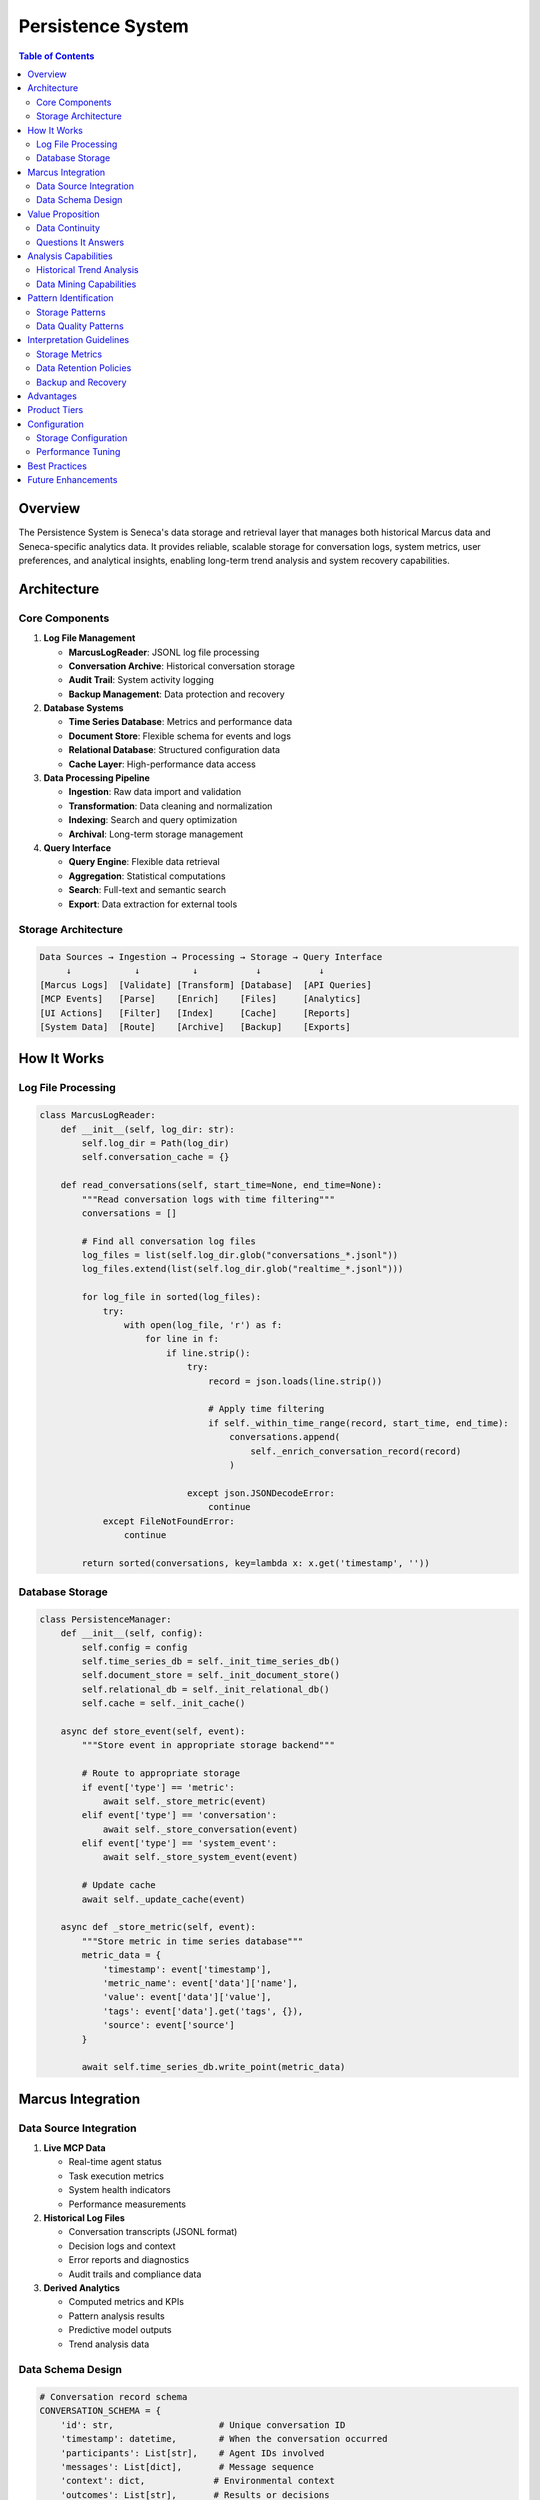 Persistence System
==================

.. contents:: Table of Contents
   :local:
   :depth: 3

Overview
--------

The Persistence System is Seneca's data storage and retrieval layer that manages both historical Marcus data and Seneca-specific analytics data. It provides reliable, scalable storage for conversation logs, system metrics, user preferences, and analytical insights, enabling long-term trend analysis and system recovery capabilities.

Architecture
------------

Core Components
~~~~~~~~~~~~~~~

1. **Log File Management**
   
   - **MarcusLogReader**: JSONL log file processing
   - **Conversation Archive**: Historical conversation storage
   - **Audit Trail**: System activity logging
   - **Backup Management**: Data protection and recovery

2. **Database Systems**
   
   - **Time Series Database**: Metrics and performance data
   - **Document Store**: Flexible schema for events and logs
   - **Relational Database**: Structured configuration data
   - **Cache Layer**: High-performance data access

3. **Data Processing Pipeline**
   
   - **Ingestion**: Raw data import and validation
   - **Transformation**: Data cleaning and normalization
   - **Indexing**: Search and query optimization
   - **Archival**: Long-term storage management

4. **Query Interface**
   
   - **Query Engine**: Flexible data retrieval
   - **Aggregation**: Statistical computations
   - **Search**: Full-text and semantic search
   - **Export**: Data extraction for external tools

Storage Architecture
~~~~~~~~~~~~~~~~~~~~

.. code-block:: text

   Data Sources → Ingestion → Processing → Storage → Query Interface
        ↓            ↓          ↓           ↓           ↓
   [Marcus Logs]  [Validate] [Transform] [Database]  [API Queries]
   [MCP Events]   [Parse]    [Enrich]    [Files]     [Analytics]
   [UI Actions]   [Filter]   [Index]     [Cache]     [Reports]
   [System Data]  [Route]    [Archive]   [Backup]    [Exports]

How It Works
------------

Log File Processing
~~~~~~~~~~~~~~~~~~~

.. code-block:: python

   class MarcusLogReader:
       def __init__(self, log_dir: str):
           self.log_dir = Path(log_dir)
           self.conversation_cache = {}
           
       def read_conversations(self, start_time=None, end_time=None):
           """Read conversation logs with time filtering"""
           conversations = []
           
           # Find all conversation log files
           log_files = list(self.log_dir.glob("conversations_*.jsonl"))
           log_files.extend(list(self.log_dir.glob("realtime_*.jsonl")))
           
           for log_file in sorted(log_files):
               try:
                   with open(log_file, 'r') as f:
                       for line in f:
                           if line.strip():
                               try:
                                   record = json.loads(line.strip())
                                   
                                   # Apply time filtering
                                   if self._within_time_range(record, start_time, end_time):
                                       conversations.append(
                                           self._enrich_conversation_record(record)
                                       )
                                       
                               except json.JSONDecodeError:
                                   continue
               except FileNotFoundError:
                   continue
                   
           return sorted(conversations, key=lambda x: x.get('timestamp', ''))

Database Storage
~~~~~~~~~~~~~~~~

.. code-block:: python

   class PersistenceManager:
       def __init__(self, config):
           self.config = config
           self.time_series_db = self._init_time_series_db()
           self.document_store = self._init_document_store()
           self.relational_db = self._init_relational_db()
           self.cache = self._init_cache()
           
       async def store_event(self, event):
           """Store event in appropriate storage backend"""
           
           # Route to appropriate storage
           if event['type'] == 'metric':
               await self._store_metric(event)
           elif event['type'] == 'conversation':
               await self._store_conversation(event)
           elif event['type'] == 'system_event':
               await self._store_system_event(event)
           
           # Update cache
           await self._update_cache(event)
           
       async def _store_metric(self, event):
           """Store metric in time series database"""
           metric_data = {
               'timestamp': event['timestamp'],
               'metric_name': event['data']['name'],
               'value': event['data']['value'],
               'tags': event['data'].get('tags', {}),
               'source': event['source']
           }
           
           await self.time_series_db.write_point(metric_data)

Marcus Integration
------------------

Data Source Integration
~~~~~~~~~~~~~~~~~~~~~~~

1. **Live MCP Data**
   
   - Real-time agent status
   - Task execution metrics
   - System health indicators
   - Performance measurements

2. **Historical Log Files**
   
   - Conversation transcripts (JSONL format)
   - Decision logs and context
   - Error reports and diagnostics
   - Audit trails and compliance data

3. **Derived Analytics**
   
   - Computed metrics and KPIs
   - Pattern analysis results
   - Predictive model outputs
   - Trend analysis data

Data Schema Design
~~~~~~~~~~~~~~~~~~

.. code-block:: python

   # Conversation record schema
   CONVERSATION_SCHEMA = {
       'id': str,                    # Unique conversation ID
       'timestamp': datetime,        # When the conversation occurred
       'participants': List[str],    # Agent IDs involved
       'messages': List[dict],       # Message sequence
       'context': dict,             # Environmental context
       'outcomes': List[str],       # Results or decisions
       'metadata': dict             # Additional properties
   }
   
   # Metric record schema
   METRIC_SCHEMA = {
       'timestamp': datetime,        # Measurement time
       'name': str,                 # Metric name (e.g., 'agent.utilization')
       'value': Union[float, int],  # Metric value
       'unit': str,                 # Value unit (e.g., 'percent', 'seconds')
       'tags': dict,                # Dimensional data
       'source': str                # Data source identifier
   }

Value Proposition
-----------------

Data Continuity
~~~~~~~~~~~~~~~

The Persistence System provides:

- **Historical Context**: Access to complete system history
- **Trend Analysis**: Long-term pattern identification
- **Audit Compliance**: Complete activity trails
- **Disaster Recovery**: System state restoration capabilities

Questions It Answers
~~~~~~~~~~~~~~~~~~~~

**Historical Analysis**:

1. How has system performance changed over time?
2. What patterns led to successful vs. failed projects?
3. Which agents have shown consistent improvement?
4. How do seasonal patterns affect productivity?

**Compliance & Audit**:

1. What actions were taken and when?
2. Who made specific decisions and why?
3. How was sensitive data handled?
4. What was the system state at any point in time?

**Capacity Planning**:

1. What are our storage growth patterns?
2. How much historical data do we need to retain?
3. What backup and recovery capabilities do we need?
4. How should we optimize query performance?

Analysis Capabilities
---------------------

Historical Trend Analysis
~~~~~~~~~~~~~~~~~~~~~~~~~

.. code-block:: python

   class TrendAnalyzer:
       def analyze_long_term_trends(self, metric_name, period='1y'):
           """Analyze long-term trends in system metrics"""
           
           # Query historical data
           data = self.persistence.query_metrics(
               metric=metric_name,
               start_time=datetime.now() - timedelta(days=365),
               aggregation='daily'
           )
           
           # Statistical analysis
           trends = {
               'overall_trend': self.calculate_trend_direction(data),
               'seasonal_patterns': self.detect_seasonal_patterns(data),
               'anomalies': self.identify_anomalies(data),
               'forecast': self.predict_future_values(data)
           }
           
           return trends

Data Mining Capabilities
~~~~~~~~~~~~~~~~~~~~~~~~

.. code-block:: python

   class DataMiner:
       def mine_conversation_patterns(self, time_range='6m'):
           """Extract patterns from conversation history"""
           
           conversations = self.persistence.query_conversations(
               start_time=datetime.now() - timedelta(days=180)
           )
           
           patterns = {
               'common_topics': self.extract_topics(conversations),
               'communication_flows': self.analyze_flows(conversations),
               'success_indicators': self.find_success_patterns(conversations),
               'collaboration_networks': self.build_networks(conversations)
           }
           
           return patterns

Pattern Identification
----------------------

Storage Patterns
~~~~~~~~~~~~~~~~

1. **Growth Patterns**
   
   - **Linear Growth**: Steady, predictable data accumulation
   - **Exponential Growth**: Rapid data volume increases
   - **Seasonal Growth**: Periodic spikes in data creation
   - **Event-Driven Growth**: Growth correlated with system activity

2. **Access Patterns**
   
   - **Hot Data**: Frequently accessed recent data
   - **Warm Data**: Occasionally accessed recent data
   - **Cold Data**: Rarely accessed historical data
   - **Archive Data**: Long-term retention for compliance

3. **Performance Patterns**
   
   - **Query Performance**: Response time trends
   - **Storage Efficiency**: Compression and deduplication
   - **Index Effectiveness**: Search performance optimization
   - **Cache Hit Rates**: Memory utilization patterns

Data Quality Patterns
~~~~~~~~~~~~~~~~~~~~~

1. **Completeness Patterns**
   
   - **Missing Data**: Gaps in data collection
   - **Partial Records**: Incomplete data entries
   - **Schema Evolution**: Changes in data structure
   - **Source Reliability**: Data source consistency

2. **Consistency Patterns**
   
   - **Data Conflicts**: Contradictory information
   - **Format Variations**: Inconsistent data formats
   - **Temporal Alignment**: Time synchronization issues
   - **Cross-Source Validation**: Data verification across sources

Interpretation Guidelines
-------------------------

Storage Metrics
~~~~~~~~~~~~~~~

.. list-table::
   :header-rows: 1
   :widths: 25 20 25 30

   * - Metric
     - Healthy Range
     - Warning Range
     - Action Required
   * - Storage Growth
     - <10% monthly
     - 10-25% monthly
     - >25% monthly
   * - Query Response
     - <100ms
     - 100ms-1s
     - >1s
   * - Cache Hit Rate
     - >90%
     - 70-90%
     - <70%
   * - Backup Success
     - 100%
     - 95-99%
     - <95%

Data Retention Policies
~~~~~~~~~~~~~~~~~~~~~~~

.. code-block:: python

   # Data lifecycle management
   RETENTION_POLICIES = {
       'conversations': {
           'hot': '30d',      # Full-text searchable
           'warm': '1y',      # Compressed storage
           'cold': '7y',      # Archive storage
           'delete': '10y'    # Compliance requirement
       },
       
       'metrics': {
           'raw': '30d',      # High-resolution data
           'hourly_agg': '1y', # Hourly aggregations
           'daily_agg': '5y',  # Daily aggregations
           'monthly_agg': 'forever' # Long-term trends
       },
       
       'system_logs': {
           'error_logs': '2y',
           'audit_logs': '7y',
           'debug_logs': '7d',
           'performance_logs': '90d'
       }
   }

Backup and Recovery
~~~~~~~~~~~~~~~~~~~

.. code-block:: python

   # Backup strategy
   BACKUP_STRATEGY = {
       'frequency': {
           'incremental': 'hourly',   # Changed data only
           'differential': 'daily',   # Changes since last full
           'full': 'weekly'          # Complete backup
       },
       
       'retention': {
           'daily': 30,    # Keep 30 daily backups
           'weekly': 12,   # Keep 12 weekly backups
           'monthly': 12,  # Keep 12 monthly backups
           'yearly': 7     # Keep 7 yearly backups
       },
       
       'storage': {
           'local': True,      # On-site backup
           'cloud': True,      # Off-site backup
           'encryption': True, # Encrypted backups
           'compression': True # Compressed storage
       }
   }

Advantages
----------

1. **Data Durability**: Reliable long-term data preservation
2. **Query Flexibility**: Support for diverse query patterns
3. **Scalability**: Growth accommodation without performance loss
4. **Recovery Capability**: System restoration from backups
5. **Compliance Support**: Audit trail and data governance

Product Tiers
-------------

**Open Source (Public)**:

Basic Persistence:
- File-based storage (JSONL, CSV)
- SQLite database support
- Basic backup utilities
- 30-day data retention
- Simple query interface
- Manual data export

**Enterprise Add-ons**:

Advanced Persistence:
- Multi-database support (PostgreSQL, MongoDB, InfluxDB)
- Automated backup and recovery
- Data replication and clustering
- Unlimited data retention
- Advanced query engine
- Real-time data streaming
- Data warehouse integration
- Compliance reporting
- Data encryption at rest
- Performance monitoring
- Custom data pipelines
- API-based data access

Configuration
-------------

Storage Configuration
~~~~~~~~~~~~~~~~~~~~~

.. code-block:: python

   # config.py
   PERSISTENCE_CONFIG = {
       'storage': {
           'backend': 'hybrid',  # file, sqlite, postgresql, mongodb
           'data_dir': '/data/seneca',
           'max_file_size': '100MB',
           'compression': True
       },
       
       'databases': {
           'time_series': {
               'type': 'influxdb',
               'host': 'localhost',
               'port': 8086,
               'database': 'seneca_metrics'
           },
           
           'document': {
               'type': 'mongodb',
               'host': 'localhost', 
               'port': 27017,
               'database': 'seneca_events'
           }
       },
       
       'retention': {
           'default_retention': '1y',
           'auto_cleanup': True,
           'cleanup_interval': '24h'
       }
   }

Performance Tuning
~~~~~~~~~~~~~~~~~~

.. code-block:: python

   # Performance optimization
   PERFORMANCE_CONFIG = {
       'indexing': {
           'auto_index': True,
           'index_threshold': 1000,  # records
           'rebuild_interval': '7d'
       },
       
       'caching': {
           'query_cache_size': '256MB',
           'cache_ttl': 3600,  # seconds
           'cache_strategy': 'lru'
       },
       
       'query': {
           'max_result_size': 10000,
           'query_timeout': 30,  # seconds
           'parallel_queries': True
       }
   }

Best Practices
--------------

1. **Data Modeling**
   
   - Design schemas for query patterns
   - Normalize where appropriate
   - Use appropriate data types

2. **Performance**
   
   - Index frequently queried fields
   - Partition large datasets
   - Implement query optimization

3. **Reliability**
   
   - Test backup and recovery procedures
   - Monitor storage health
   - Implement data validation

Future Enhancements
-------------------

- Distributed storage for horizontal scaling
- Machine learning for query optimization
- Real-time data streaming pipelines
- Advanced data compression algorithms
- Automated data lifecycle management
- Graph database integration for relationships
- Blockchain for immutable audit trails